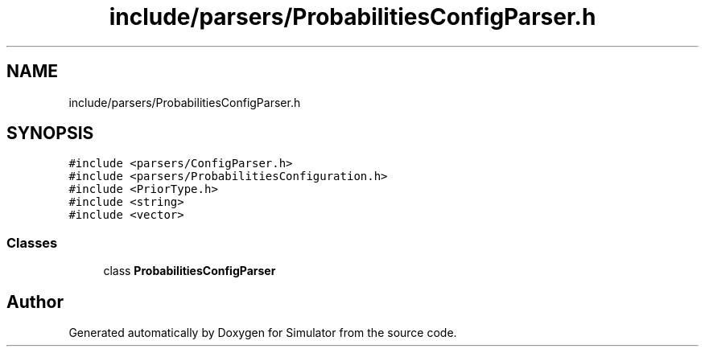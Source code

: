 .TH "include/parsers/ProbabilitiesConfigParser.h" 3 "Thu May 20 2021" "Simulator" \" -*- nroff -*-
.ad l
.nh
.SH NAME
include/parsers/ProbabilitiesConfigParser.h
.SH SYNOPSIS
.br
.PP
\fC#include <parsers/ConfigParser\&.h>\fP
.br
\fC#include <parsers/ProbabilitiesConfiguration\&.h>\fP
.br
\fC#include <PriorType\&.h>\fP
.br
\fC#include <string>\fP
.br
\fC#include <vector>\fP
.br

.SS "Classes"

.in +1c
.ti -1c
.RI "class \fBProbabilitiesConfigParser\fP"
.br
.in -1c
.SH "Author"
.PP 
Generated automatically by Doxygen for Simulator from the source code\&.

